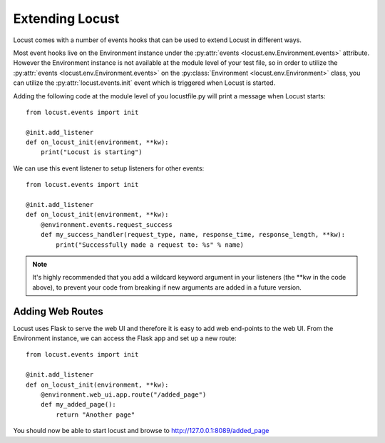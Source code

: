 =================
Extending Locust
=================

Locust comes with a number of events hooks that can be used to extend Locust in different ways.

Most event hooks live on the Environment instance under the :py:attr:`events <locust.env.Environment.events>` 
attribute. However the Environment instance is not available at the module level of your test 
file, so in order to utilize the :py:attr:`events <locust.env.Environment.events>` on the 
:py:class:`Environment <locust.env.Environment>` class, you can utilize the :py:attr:`locust.events.init` 
event which is triggered when Locust is started.

Adding the following code at the module level of you locustfile.py will print a message when Locust starts::

    from locust.events import init
    
    @init.add_listener
    def on_locust_init(environment, **kw):
        print("Locust is starting")


We can use this event listener to setup listeners for other events::

    from locust.events import init
    
    @init.add_listener
    def on_locust_init(environment, **kw):
        @environment.events.request_success
        def my_success_handler(request_type, name, response_time, response_length, **kw):
            print("Successfully made a request to: %s" % name)


.. note::

    It's highly recommended that you add a wildcard keyword argument in your listeners
    (the \**kw in the code above), to prevent your code from breaking if new arguments are
    added in a future version.

.. seealso::

    To see all available event, please see :ref:`events`.



Adding Web Routes
==================

Locust uses Flask to serve the web UI and therefore it is easy to add web end-points to the web UI.
From the Environment instance, we can access the Flask app and set up a new route::

    from locust.events import init
    
    @init.add_listener
    def on_locust_init(environment, **kw):
        @environment.web_ui.app.route("/added_page")
        def my_added_page():
            return "Another page"

You should now be able to start locust and browse to http://127.0.0.1:8089/added_page

